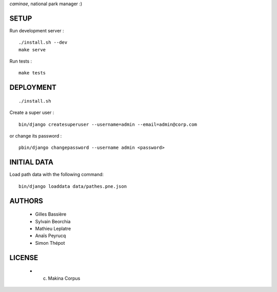 *caminae*, national park manager :)

=====
SETUP
=====

Run development server :

::

    ./install.sh --dev
    make serve

Run tests :

::

    make tests

==========
DEPLOYMENT
==========

::

    ./install.sh

Create a super user :

::

    bin/django createsuperuser --username=admin --email=admin@corp.com

or change its password : 

::

    pbin/django changepassword --username admin <password>

============
INITIAL DATA
============

Load path data with the following command::

    bin/django loaddata data/pathes.pne.json

=======
AUTHORS
=======

    * Gilles Bassière
    * Sylvain Beorchia
    * Mathieu Leplatre
    * Anaïs Peyrucq
    * Simon Thépot

|makinacom|_

.. |makinacom| image:: http://depot.makina-corpus.org/public/logo.gif
.. _makinacom:  http://www.makina-corpus.com


=======
LICENSE
=======

    * (c) Makina Corpus
